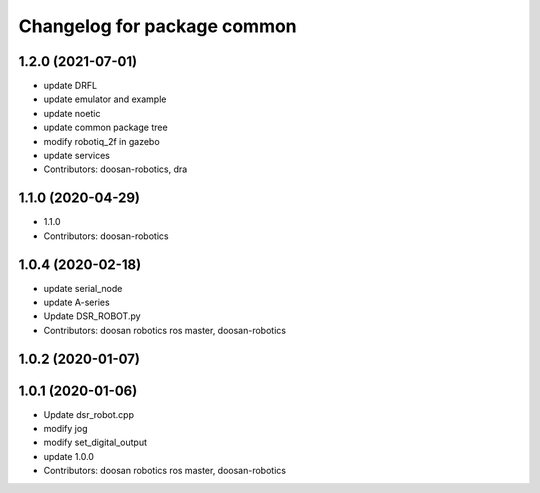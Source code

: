 ^^^^^^^^^^^^^^^^^^^^^^^^^^^^
Changelog for package common
^^^^^^^^^^^^^^^^^^^^^^^^^^^^

1.2.0 (2021-07-01)
------------------
* update DRFL
* update emulator and example
* update noetic
* update common package tree
* modify robotiq_2f in gazebo
* update services
* Contributors: doosan-robotics, dra

1.1.0 (2020-04-29)
------------------
* 1.1.0
* Contributors: doosan-robotics

1.0.4 (2020-02-18)
------------------
* update serial_node
* update A-series
* Update DSR_ROBOT.py
* Contributors: doosan robotics ros master, doosan-robotics

1.0.2 (2020-01-07)
------------------

1.0.1 (2020-01-06)
------------------
* Update dsr_robot.cpp
* modify jog
* modify set_digital_output
* update 1.0.0
* Contributors: doosan robotics ros master, doosan-robotics
